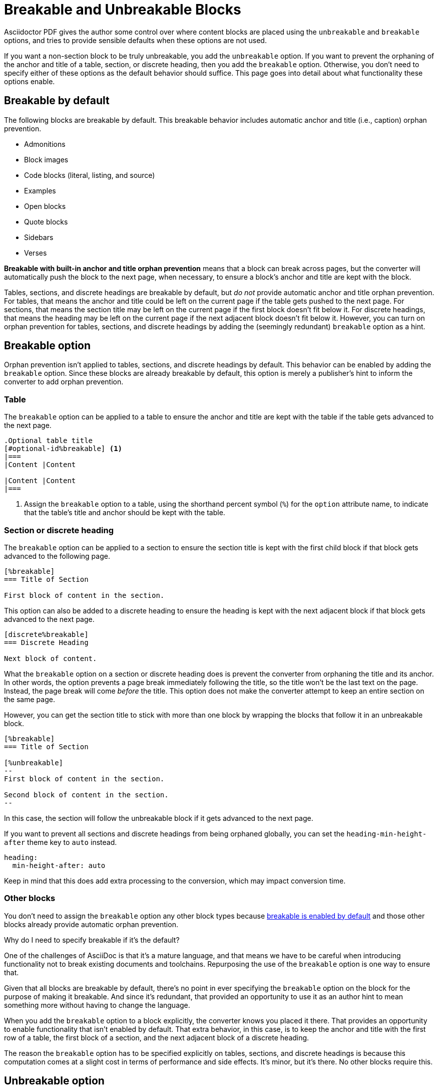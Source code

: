 = Breakable and Unbreakable Blocks
:description: By default, most blocks are breakable with anchor and title orphan prevention. The unbreakable option prevents a block from breaking across pages.

Asciidoctor PDF gives the author some control over where content blocks are placed using the `unbreakable` and `breakable` options, and tries to provide sensible defaults when these options are not used.

If you want a non-section block to be truly unbreakable, you add the `unbreakable` option.
If you want to prevent the orphaning of the anchor and title of a table, section, or discrete heading, then you add the `breakable` option.
Otherwise, you don't need to specify either of these options as the default behavior should suffice.
This page goes into detail about what functionality these options enable.

[#default]
== Breakable by default

The following blocks are breakable by default.
This breakable behavior includes automatic anchor and title (i.e., caption) orphan prevention.

* Admonitions
* Block images
* Code blocks (literal, listing, and source)
* Examples
* Open blocks
* Quote blocks
* Sidebars
* Verses

[.term]*Breakable with built-in anchor and title orphan prevention* means that a block can break across pages, but the converter will automatically push the block to the next page, when necessary, to ensure a block's anchor and title are kept with the block.

Tables, sections, and discrete headings are breakable by default, but _do not_ provide automatic anchor and title orphan prevention.
For tables, that means the anchor and title could be left on the current page if the table gets pushed to the next page.
For sections, that means the section title may be left on the current page if the first block doesn't fit below it.
For discrete headings, that means the heading may be left on the current page if the next adjacent block doesn't fit below it.
However, you can turn on orphan prevention for tables, sections, and discrete headings by adding the (seemingly redundant) `breakable` option as a hint.

[#breakable]
== Breakable option

Orphan prevention isn't applied to tables, sections, and discrete headings by default.
This behavior can be enabled by adding the `breakable` option.
Since these blocks are already breakable by default, this option is merely a publisher's hint to inform the converter to add orphan prevention.

=== Table

The `breakable` option can be applied to a table to ensure the anchor and title are kept with the table if the table gets advanced to the next page.

[,asciidoc]
----
.Optional table title
[#optional-id%breakable] <.>
|===
|Content |Content

|Content |Content
|===
----
<.> Assign the `breakable` option to a table, using the shorthand percent symbol (`%`) for the `option` attribute name, to indicate that the table's title and anchor should be kept with the table.

[#section-or-discrete-heading]
=== Section or discrete heading

The `breakable` option can be applied to a section to ensure the section title is kept with the first child block if that block gets advanced to the following page.

[,asciidoc]
----
[%breakable]
=== Title of Section

First block of content in the section.
----

This option can also be added to a discrete heading to ensure the heading is kept with the next adjacent block if that block gets advanced to the next page.

[,asciidoc]
----
[discrete%breakable]
=== Discrete Heading

Next block of content.
----

What the `breakable` option on a section or discrete heading does is prevent the converter from orphaning the title and its anchor.
In other words, the option prevents a page break immediately following the title, so the title won't be the last text on the page.
Instead, the page break will come _before_ the title.
This option does not make the converter attempt to keep an entire section on the same page.

However, you can get the section title to stick with more than one block by wrapping the blocks that follow it in an unbreakable block.

[,asciidoc]
----
[%breakable]
=== Title of Section

[%unbreakable]
--
First block of content in the section.

Second block of content in the section.
--
----

In this case, the section will follow the unbreakable block if it gets advanced to the next page.

If you want to prevent all sections and discrete headings from being orphaned globally, you can set the `heading-min-height-after` theme key to `auto` instead.

[,yaml]
----
heading:
  min-height-after: auto
----

Keep in mind that this does add extra processing to the conversion, which may impact conversion time.

=== Other blocks

You don't need to assign the `breakable` option any other block types because <<default,breakable is enabled by default>> and those other blocks already provide automatic orphan prevention.

.Why do I need to specify breakable if it's the default?
****
One of the challenges of AsciiDoc is that it's a mature language, and that means we have to be careful when introducing functionality not to break existing documents and toolchains.
Repurposing the use of the `breakable` option is one way to ensure that.

Given that all blocks are breakable by default, there's no point in ever specifying the `breakable` option on the block for the purpose of making it breakable.
And since it's redundant, that provided an opportunity to use it as an author hint to mean something more without having to change the language.

When you add the `breakable` option to a block explicitly, the converter knows you placed it there.
That provides an opportunity to enable functionality that isn't enabled by default.
That extra behavior, in this case, is to keep the anchor and title with the first row of a table, the first block of a section, and the next adjacent block of a discrete heading.

The reason the `breakable` option has to be specified explicitly on tables, sections, and discrete headings is because this computation comes at a slight cost in terms of performance and side effects.
It's minor, but it's there.
No other blocks require this.
****

[#unbreakable]
== Unbreakable option

When the `unbreakable` option is applied to a block, the converter will advance the block and its title and anchor to the next page if it detects that the block is going to break across pages and it can fit on a single page.

[,asciidoc]
----
.Optional title of block
[%unbreakable] <.>
====
Content in an example block.

More content in an example block.
====
----
<.> Assign the `unbreakable` option to a block, using the shorthand percent symbol (`%`) for the `option` attribute name, to prevent the block from breaking across pages.

The `unbreakable` option can be assigned to individual blocks of the following types:

* Admonitions
* Block images
* Code blocks (literal, listing, and source)
* Examples
* Open blocks
* Quote blocks
* Sidebars
* Tables
* Verses

If a block with the `unbreakable` option is taller than a single page, it will not be advanced and, instead, break across pages.
In this case, the automatic orphan protection is still applied.

The converter does not honor the `unbreakable` option on all content blocks in AsciiDoc, such as lists and paragraphs.
In these cases, the author can elect to wrap the content in an open block with the `unbreakable` option.

[,asciidoc]
----
[%unbreakable]
--
If this paragraph does not fit in the remaining space on this page,
and it is short enough to fit on a page by itself,
the converter will advance it to the next page so it does not break.
--
----

Internally, the open block enclosure is exactly how `unbreakable` is supported on tables.

[#dry-run-performance]
.Why can't I assign unbreakable globally? Why don't tables, sections, and discrete headings have orphan prevention by default?
****
The logic in the converter that calculates the extent of a block, which includes its title, main content, and padding, uses multiple passes, called "`dry runs`", to get an accurate measurement of where a block begins, ends, and whether it breaks across pages.
When the converter determines that a block's title and anchor would be orphaned, or that a block breaks when it's marked as unbreakable, it has to advance to the next page and convert it again in order to redo the extent calculation.
This logic is vital for decorating the block with a border and background because the extent must be pixel accurate.
All these dry runs add additional processing time and effort to the conversion.

Making all blocks unbreakable by default adds a lot of extra steps (not to mention leaving behind a lot of gaps in the document).
Orphan prevents adds almost as many since it's a similar process.
Doing that by default for tables, sections, and discrete headings would be too complex and costly.
To recoup some of the processing time, we decided to make some trade-offs.
Therefore, blocks are breakable by default and authors must opt-in to get orphan prevention for tables, sections, and discrete headings.
****
